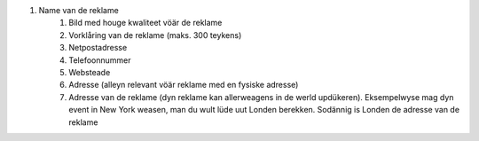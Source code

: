 #. Name van de reklame
 	#. Bild med houge kwaliteet vöär de reklame
 	#. Vorklåring van de reklame (maks. 300 teykens)
 	#. Netpostadresse
 	#. Telefoonnummer
 	#. Websteade
 	#. Adresse (alleyn relevant vöär reklame med en fysiske adresse)
 	#. Adresse van de reklame (dyn reklame kan allerweagens in de werld updükeren). Eksempelwyse mag dyn event in New York weasen, man du wult lüde uut Londen berekken. Sodännig is Londen de adresse van de reklame
